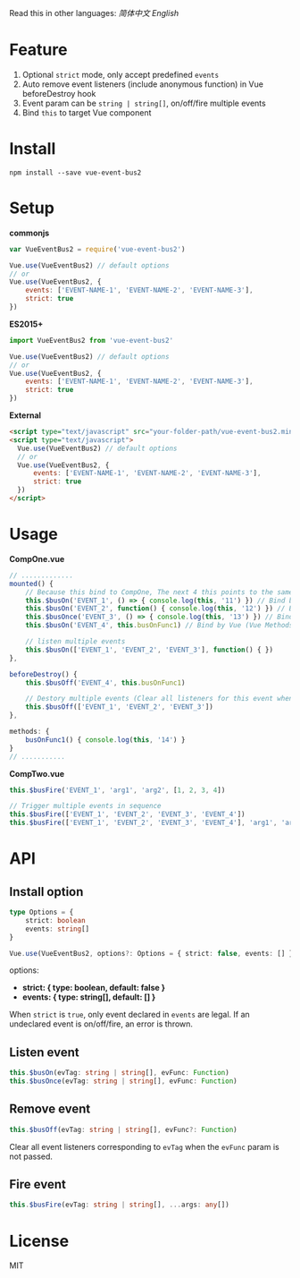 #+TITLE vue-event-bus2

Read this in other languages: [[README.zh.org][简体中文]] [[README.org][English]]

* Feature
1. Optional =strict= mode, only accept predefined =events=
2. Auto remove event listeners (include anonymous function) in Vue beforeDestroy hook
3. Event param can be =string | string[]=, on/off/fire multiple events
4. Bind =this= to target Vue component

* Install
#+BEGIN_SRC shell-script
npm install --save vue-event-bus2
#+END_SRC

* Setup

*commonjs*
#+BEGIN_SRC js
var VueEventBus2 = require('vue-event-bus2')

Vue.use(VueEventBus2) // default options
// or
Vue.use(VueEventBus2, {
    events: ['EVENT-NAME-1', 'EVENT-NAME-2', 'EVENT-NAME-3'],
    strict: true
})
#+END_SRC

*ES2015+*
#+BEGIN_SRC js
import VueEventBus2 from 'vue-event-bus2'

Vue.use(VueEventBus2) // default options
// or
Vue.use(VueEventBus2, {
    events: ['EVENT-NAME-1', 'EVENT-NAME-2', 'EVENT-NAME-3'],
    strict: true
})
#+END_SRC

*External*
#+BEGIN_SRC html
<script type="text/javascript" src="your-folder-path/vue-event-bus2.min.js"></script>
<script type="text/javascript">
  Vue.use(VueEventBus2) // default options
  // or
  Vue.use(VueEventBus2, {
      events: ['EVENT-NAME-1', 'EVENT-NAME-2', 'EVENT-NAME-3'],
      strict: true
  })
</script>
#+END_SRC

* Usage

*CompOne.vue*
#+BEGIN_SRC javascript
// .............
mounted() {
    // Because this bind to CompOne, The next 4 this points to the same context
    this.$busOn('EVENT_1', () => { console.log(this, '11') }) // Bind by ES6 arrow function
    this.$busOn('EVENT_2', function() { console.log(this, '12') }) // Bind by VueEventBus2
    this.$busOnce('EVENT_3', () => { console.log(this, '13') }) // Bind by ES6 arrow function
    this.$busOn('EVENT_4', this.busOnFunc1) // Bind by Vue (Vue Methods auto bind this)

    // listen multiple events
    this.$busOn(['EVENT_1', 'EVENT_2', 'EVENT_3'], function() { })
},

beforeDestroy() {
    this.$busOff('EVENT_4', this.busOnFunc1)

    // Destory multiple events (Clear all listeners for this event when the second argument is not passed)
    this.$busOff(['EVENT_1', 'EVENT_2', 'EVENT_3'])
},

methods: {
    busOnFunc1() { console.log(this, '14') }
}
// ...........
#+END_SRC

*CompTwo.vue*
#+BEGIN_SRC javascript
this.$busFire('EVENT_1', 'arg1', 'arg2', [1, 2, 3, 4])

// Trigger multiple events in sequence
this.$busFire(['EVENT_1', 'EVENT_2', 'EVENT_3', 'EVENT_4'])
this.$busFire(['EVENT_1', 'EVENT_2', 'EVENT_3', 'EVENT_4'], 'arg1', 'arg2', [1, 2, 3, 4])
#+END_SRC

* API
** Install option
#+BEGIN_SRC typescript
type Options = {
    strict: boolean
    events: string[]
}

Vue.use(VueEventBus2, options?: Options = { strict: false, events: [] })
#+END_SRC

options:
+ *strict: { type: boolean, default: false }*
+ *events: { type: string[], default: [] }*

When =strict= is =true=, only event declared in =events= are legal. If an undeclared event is on/off/fire, an error is thrown.

** Listen event
#+BEGIN_SRC typescript
this.$busOn(evTag: string | string[], evFunc: Function)
this.$busOnce(evTag: string | string[], evFunc: Function)
#+END_SRC

** Remove event
#+BEGIN_SRC typescript
this.$busOff(evTag: string | string[], evFunc?: Function)
#+END_SRC

Clear all event listeners corresponding to =evTag= when the =evFunc= param is not passed.

** Fire event
#+BEGIN_SRC typescript
this.$busFire(evTag: string | string[], ...args: any[])
#+END_SRC
* License
MIT
